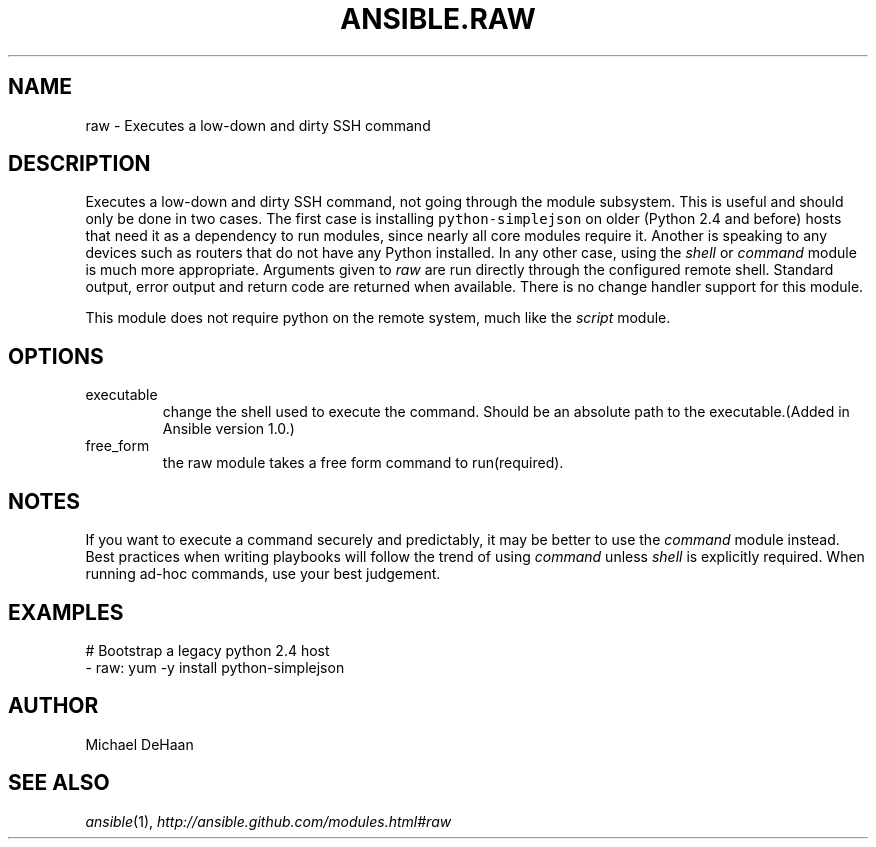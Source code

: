 .TH ANSIBLE.RAW 3 "2013-11-27" "1.4.1" "ANSIBLE MODULES"
.\" generated from library/commands/raw
.SH NAME
raw \- Executes a low-down and dirty SSH command
.\" ------ DESCRIPTION
.SH DESCRIPTION
.PP
Executes a low-down and dirty SSH command, not going through the module subsystem. This is useful and should only be done in two cases. The first case is installing \fCpython-simplejson\fR on older (Python 2.4 and before) hosts that need it as a dependency to run modules, since nearly all core modules require it. Another is speaking to any devices such as routers that do not have any Python installed. In any other case, using the \fIshell\fR or \fIcommand\fR module is much more appropriate. Arguments given to \fIraw\fR are run directly through the configured remote shell. Standard output, error output and return code are returned when available. There is no change handler support for this module. 
.PP
This module does not require python on the remote system, much like the \fIscript\fR module. 
.\" ------ OPTIONS
.\"
.\"
.SH OPTIONS
   
.IP executable
change the shell used to execute the command. Should be an absolute path to the executable.(Added in Ansible version 1.0.)
   
.IP free_form
the raw module takes a free form command to run(required).\"
.\"
.\" ------ NOTES
.SH NOTES
.PP
If you want to execute a command securely and predictably, it may be better to use the \fIcommand\fR module instead. Best practices when writing playbooks will follow the trend of using \fIcommand\fR unless \fIshell\fR is explicitly required. When running ad-hoc commands, use your best judgement. 
.\"
.\"
.\" ------ EXAMPLES
.\" ------ PLAINEXAMPLES
.SH EXAMPLES
.nf
# Bootstrap a legacy python 2.4 host
- raw: yum -y install python-simplejson

.fi

.\" ------- AUTHOR
.SH AUTHOR
Michael DeHaan
.SH SEE ALSO
.IR ansible (1),
.I http://ansible.github.com/modules.html#raw